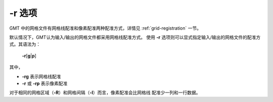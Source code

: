 -r 选项
=======

GMT 中的网格文件有网格线配准和像素配准两种配准方式，详情见
:ref:`grid-registration` 一节。

默认情况下，GMT认为输入/输出的网格文件都采用网格线配准方式。
使用 **-r** 选项则可以显式指定输入/输出的网格文件的配准方式。其语法为：

    **-r**\ [**g**\|\ **p**]

其中，

- **-rg** 表示网格线配准
- **-r** 或 **-rp** 表示像素配准

对于相同的网格区域（**-R**\ ）和网格间隔（**-I**\ ）而言，像素配准会比网格线
配准少一列和一行数据。
